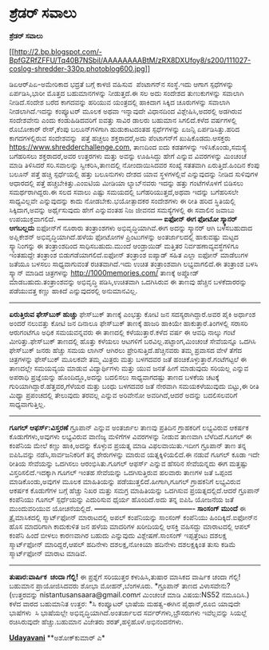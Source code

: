 * ಶ್ರೆಡರ್ ಸವಾಲು

*ಶ್ರೆಡರ್ ಸವಾಲು*

[[http://2.bp.blogspot.com/-BpfGZRfZFFU/Tq40B7NSbiI/AAAAAAAABtM/zRX8DXUfoy8/s1600/111027-coslog-shredder-330p.photoblog600.jpg][[[http://2.bp.blogspot.com/-BpfGZRfZFFU/Tq40B7NSbiI/AAAAAAAABtM/zRX8DXUfoy8/s200/111027-coslog-shredder-330p.photoblog600.jpg]]]]

ಡಿಏಆರ್‌ಪಿಏ-ಅಮೇರಿಕಾದ ಭದ್ರತೆ ಬಗ್ಗೆ ಕಾಳಜಿ ವಹಿಸುವ  ಪೆಂಟಾಗನ್‌ನ ಸಂಸ್ಥೆ.ಇದು
ಆಗಾಗ ಸ್ಪಧೆಗಳನ್ನು ಏರ್ಪಡಿಸಿ,ಭಾರೀ ಮೊತ್ತದ ಬಹುಮಾನಗಳನ್ನು ನೀಡುತ್ತದೆ.ಈ ಸಲ ಅದು
ಸಂದೇಶದ ತುಣುಕುಗಳನ್ನು ಸವಾಲಾಗಿ ನೀಡಿದೆ.ಸಂದೇಶ ಬರೆದ ಕಾಗದವನ್ನು ಹರಿಯುವ
ಯಂತ್ರದಲ್ಲಿ ಹಾಕಿದಾಗ ಸಿಕ್ಕಿದ ಚೂರುಗಳನ್ನು ಸವಾಲಾಗಿ ನೀಡಲಾಗಿದೆ.ಇದನ್ನು ಕಂಪ್ಯೂಟರ್
ಮೂಲಕ ಅಥವಾ ಇನ್ನಾವುದೇ ವಿಧಾನದಿಂದ ವಿಶ್ಲೇಷಿಸಿ,ಅದರಲ್ಲಿ ಅಡಗಿರುವ ಸಂದೇಶವೇನು ಎಂದು
ಕಂಡುಹಿಡಿದವರಿಗೆ ಐವತ್ತು ಸಾವಿರ ಡಾಲರು ಬಹುಮಾನ ಸಿಗಲಿದೆ.ಕಳೆದ ವರ್ಷಗಳಲ್ಲಿ
ರೊಬೋಕಾರ್ ರೇಸ್,ಕೆಂಪು ಬಲೂನ್‌ಗಳಿಗಾಗಿ ಹುಡುಕಾಟದಂತಹ ಸ್ಪರ್ಧೆಗಳನ್ನು ಏಜನ್ಸಿ
ಏರ್ಪಡಿಸಿತ್ತು.ಹರಿದ ಕಾಗದಗಳಲ್ಲಿರುವ ಸಂದೇಶವನ್ನು  ಪತ್ತೆ ಹಚ್ಚಲು ಶಕ್ತರಾದರೆ,ಅದು
ಪೆಂಟಾಗನ್‌ಗೆ ಖುಷಿಕೊಡದು.ಆಸಕ್ತರು https://www.shredderchallenge.com, ತಾಣದಿಂದ
ಐದು ಕಡತಗಳನ್ನು ಇಳಿಸಿಕೊಂಡು,ಸಮಸ್ಯೆ ಬಗೆಹರಿಸಲು ಶಕ್ತರಾದರೆ,ಅವರ ಉತ್ತರಗಳು ಮತ್ತು
ಅವನ್ನು ಊಹಿಸಿದ್ದು ಹೇಗೆ ಎನ್ನುವ ವಿವರಗಳನ್ನು ಮಿಂಚಂಚೆ ಮಾಡಿ ತಿಳಿಸಿದರೆ
ಸರಿ.ಸವಾಲನ್ನು ಸ್ವೀಕರಿಸಿ,ತಾಣದಲ್ಲಿ ನೋಂದಾಯಿಸಿದವರ ಸಂಖ್ಯೆ ಸತತವಾಗಿ
ಏರುತ್ತಿದೆ.ಹಿಂದಿನ ಕೆಂಪು ಬಲೂನ್ ಪತ್ತೆ ಹಚ್ಚಿ ಸ್ಪರ್ಧೆಯಲ್ಲಿ ಹತ್ತು ಬಲೂನುಗಳು
ದೇಶದ ಯಾವ ಸ್ಥಳಗಳಲ್ಲಿವೆ ಎನ್ನುವುದನ್ನು ನೀಡಿದ ಸುಳಿವುಗಳ ಆಧಾರದಲ್ಲಿ ಪತ್ತೆ
ಹಚ್ಚಬೇಕಿತ್ತು.ಎಂಐಟಿಯ ಮೀಡಿಯಾ ಲ್ಯಾಬ್‌ನವರು ಇದನ್ನು ಹತ್ತು ಗಂಟೆಗಳೊಳಗೆ ಬಿಡಿಸಲು
ಸಮರ್ಥರಾಗಿದ್ದರು.ಈ ಸಲದ ಸವಾಲು ಎಷ್ಟು ಸಮಯದಲ್ಲಿ ಬಗೆಹರಿಯುತ್ತದೆ,ಅಥವಾ ಇದನ್ನು
ಬಗೆಹರಿಸಲೇ ಸಾಧ್ಯವಿಲ್ಲವೇ ಎನ್ನುವುದನ್ನು ಕಾದು ನೋಡಬೇಕು.ಭಯೋತ್ಪಾದಕರ ಸಂದೇಶಗಳು ಈ
ರೀತಿ ಹರಿದ ಸ್ಥಿತಿಯಲ್ಲಿ ಸಿಕ್ಕಿದಾಗ,ಅವನ್ನು ಅರ್ಥೈಸುವುದು ಹೇಗೆ ಎನ್ನುವಂತಹ ನಿಜ
ಜೀವನದ ಸಮಸ್ಯೆಗಳಲ್ಲಿ ಈ ಸವಾಲಿನ ಜವಾಬು ಉಪಯುಕ್ತವಾಗಲಿದೆ.
*---------------------------------------------
ಐಫೋನ್ ಈಗ ಫೋಟೋ ಸ್ಕ್ಯಾನರ್ ಆಗಬಲ್ಲದು*
ಐಫೋನ್‌ಗೆ ನೂರಾರು ತಂತ್ರಾಂಶಗಳು ಅಭಿವೃದ್ಧಿಯಾಗಿವೆ.ಈಗ ಅದನ್ನು ಸ್ಕ್ಯಾನರ್ ಆಗಿ
ಬಳಸಬಹುದಾದ ಅಪ್ಲಿಕೇಶನ್ ಅಭಿವೃದ್ಧಿಯಾಗಿದೆ.ಹಳೆಯ ಫೋಟೋಗಳ ಪ್ರಿಂಟುಗಳನ್ನು
ಅಂತರ್ಜಾಲದಲ್ಲಿ ಹಾಕುವಷ್ಟು ಮಟ್ಟದ ಸ್ಕ್ಯಾನಿಂಗನ್ನು ಈ ತಂತ್ರಾಂಶದಿಂದ
ಸಾಧಿಸಬಹುದು.ಮುಂದೆ ಆಂಡ್ರಾಯಿಡ್ ಮತ್ತಿತರ ನಿರ್ವಹಣಾವ್ಯವಸ್ಥೆಗಳಿಗೂ ಇಂತಹುದ್ದೇ
ತಂತ್ರಾಂಶ ಬಿಡುಗಡೆಯಾಗಲಿದೆ.ಐಫೋನ್ ತಂತ್ರಾಂಶ ಐಪ್ಯಾಡ್ ಸಹಿತ ಎಲ್ಲಾ ಐಫೋನ್ ಮಾಡೆಲುಗಳ
ಜತೆಯೂ ಬಳಸಲು ಸಾಧ್ಯವಾಗುವಂತೆ ರಚಿತವಾಗಿದೆ.ಇದು ಉಚಿತ ತಂತ್ರಾಂಶವಾಗಿ ಲಭ್ಯವಾಗಲಿದೆ.ಈ
ತಂತ್ರಾಂಶ ಬಳಸಿ ಸ್ಕ್ಯಾನ್ ಮಾಡಿದ ಚಿತ್ರಗಳನ್ನು http://1000memories.com/
ತಾಣಕ್ಕೆ ಅಪ್ಲೋಡ್ ಮಾಡಬಹುದು.ತಂತ್ರಾಂಶವನ್ನು ಅಭಿವೃದ್ಧಿ ಪಡಿಸಿ,ಉಚಿತವಾಗಿ
ಒದಗಿಸಿರುವ ಈ ತಾಣವು ಹೆಚ್ಚಿನ ಬಳಕೆದಾರರನ್ನು ಪಡೆಯುವತ್ತ ಕಣ್ಣು ಹಾಕಿದೆ
ಎನ್ನುವುದರಲ್ಲಿ ಅನುಮಾನವಿಲ್ಲ.
-------------------------------------------
*ಏರುತ್ತಿರುವ ಫೇಸ್‌ಬುಕ್ ಹುಚ್ಚು*
ಫೇಸ್‌ಬುಕ್ ತಾಣಕ್ಕೆ ಎಂಭತ್ತು ಕೋಟಿ ಜನ ಸದಸ್ಯರಾಗಿದ್ದಾರೆ.ಅವರ ಪೈಕಿ ಅರ್ಧಾಂಶ ಅಂದರೆ
ನಲುವತ್ತು ಕೋಟಿ ಜನ ದಿನಾಲೂ ಫೇಸ್‌ಬುಕ್ ತಾಣಕ್ಕೆ ಹಾಜರಿ ಹಾಕಿಯೇ
ಹಾಕುತ್ತಾರೆ.ತಿಂಗಳಲ್ಲಿ ಸರಾಸರಿ ಆರುಗಂಟೆಗೂ ಅಧಿಕ ಸಮಯವನ್ನವರು ಈ ತಾಣದಲ್ಲಿ
ಕಳೆಯುತ್ತಾರೆ.ಕಳೆದ ವರ್ಷ ಈ ಆವಧಿ ನಾಲ್ಕು ಗಂಟೆ ಮೀರಿತ್ತು.ಫೇಸ್‌ಬುಕ್ ತಾಣದಲ್ಲಿ
ಹೊತ್ತು ಕಳೆಯಲು ಆಟಗಳಿಗೆ ಬರವಿಲ್ಲ.ಪಟ್ಟಾಂಗ,ಮಿಂಚಂಚೆ ಸೇವೆಯನ್ನೂ ಒದಗಿಸಿ ಫೇಸ್‌ಬುಕ್
ಜನರು ಹೆಚ್ಚು ಸಮಯ ಲಾಗಿನ್ ಆಗಿರಲು ಪ್ರೇರಿಸುತ್ತಿದೆ.ಹೆಚ್ಚಿನವರು ತಮ್ಮ ಪ್ರವಾಸದ
ವೇಳೆ ತೆಗೆದ ಚಿತ್ರಗಳನ್ನು ಫೇಸ್‌ಬುಕ್ ಮೂಲಕವೇ ತಮ್ಮ ಮಿತ್ರರು ಮತ್ತು ಬಳಗದವರ ಜತೆ
ಹಂಚಿಕೊಳ್ಳುತ್ತಾರೆ.ಗಂಟೆಗಟ್ಟಲೆ ಈ ತಾಣದಲ್ಲೇ ಸಮಯವ್ಯಯ ಮಾಡುವ ವಿದ್ಯಾರ್ಥಿಗಳು ಮತ್ತು
ಯುವ ಜನತೆ ಹೀಗೆ ಮಾಡುವುದು ಸರಿಯಲ್ಲ ಎನ್ನುವ ಅಪರಾಧಿ ಪ್ರಜ್ಞೆಯನ್ನು
ಹೊಂದಿದ್ದೂ,ಅದನ್ನು ಬದಲಿಸಲು ಸಾಧ್ಯವಾಗದಷ್ಟು ತಾಣದ ಬಳಕೆಯ ಚಟಕ್ಕೆ
ಗುರಿಯಾಗಿದ್ದಾರೆ.ಹೆತ್ತವರ,ಗೆಳೆಯರ ಮತ್ತು ಬಂಧು ಬಳಗದವರ ಜತೆ ನೇರವಾಗಿ ಸಮಯಕಳೆಯುವುದು
ಬಿಟ್ಟು,ಈ ರೀತಿ ಮಿಥ್ಯಾ ಪ್ರಪಂಚದಲ್ಲಿ ತೇಲುವುದು ತರವಲ್ಲ ಎನ್ನುವ ಅರಿವೇನೋ
ಅವರಿಗಿದೆ,ಆದರೆ ಅದನ್ನು ಬದಲಿಸಲವರಿಗೆ ಸಾಧ್ಯವಾಗುತ್ತಿಲ್ಲ.
-------------------------------
*ಗೂಗಲ್ ಆಫರ್ಸ್:ವಿಸ್ತರಣೆ*
ಗ್ರೂಪಾನ್ ಎನ್ನುವ ಅಂತರ್ಜಾಲ ತಾಣವು ಪ್ರತಿದಿನ ಗ್ರಾಹಕರಿಗೆ ಲಭ್ಯವಿರುವ ಆಕರ್ಷಕ
ಕೊಡುಗೆಗಳು,ಅವುಗಳು ಲಭ್ಯವಿರುವ ವಾಣಿಜ್ಯ ಮಳಿಗೆಗಳ ವಿವರಗಳನ್ನು ನೀಡುವ ತಾಣವಾಗಿ
ಬೆಳೆದಿದೆ.ಗೂಗಲ್ ಈ ಕಂಪೆನಿಯ ಮೇಲೆ ಕಣ್ಣು ಹಾಕಿ,ಅದನ್ನು ಕೊಳ್ಳುವ ಪ್ರಯತ್ನ ಮಾಡಿ
ವಿಫಲವಾಯಿತು.ಇದೀಗ ಗ್ರೂಪಾನ್ ತಾಣ ತನ್ನ ಐಪಿಓವನ್ನು ನಡೆಸಿ,ಸಾರ್ವಜನಿಕರಿಗೆ ತನ್ನ
ಶೇರುಗಳನ್ನು ಮಾರುವ ಯತ್ನಕ್ಕಿಳಿಯಲಿದೆ.ಈ ನಡುವೆ ಗೂಗಲ್ ಕೂಡಾ ಇದೇ ರೀತಿಯ ಸೇವೆಯನ್ನು
ಒದಗಿಸಲು ಆರಂಭಿಸಿತು.ಗೂಗಲ್ ಆಫರ್ಸ್ ಎನ್ನುವ ಹೆಸರಿನ ಸೇವೆಯನ್ನದು ಈಗ ಮತ್ತಷ್ಟು
ವಿಸ್ತರಿಸಲಿದೆ.ಇದಕ್ಕಾಗಿ ಗೂಗಲ್ ಇಂತಹ ಸೇವೆಯನ್ನು ಒದಗಿಸುತ್ತಿರುವ ಹಲವಾರು ತಾಣಗಳ
ಜತೆ ಒಪ್ಪಂದ ಮಾಡಿಕೊಂಡು,ಅವುಗಳ ಮೂಲಕ ಮಾಹಿತಿಯನ್ನು ಪಡೆಯುತ್ತಲಿದೆ.ಹೀಗಾಗಿ,ಗೂಗಲ್
ಗ್ರಾಹಕನಿಗೆ ಲಭ್ಯವಿರುವ ಆಕರ್ಷಕ ಕೊಡುಗೆಗಳ ಬಗ್ಗೆ ಹೆಚ್ಚು ನಿಖರ ಮತ್ತು ಸಮಗ್ರ
ಮಾಹಿತಿಯನ್ನು ಒದಗಿಸುವ ಪ್ರಯತ್ನದಲ್ಲಿದೆ.ಆದರೆ ಗ್ರೂಪಾನ್ ಕಂಪೆನಿಯು ಗೂಗಲ್
ಸ್ಪರ್ಧೆಯನ್ನು ಎದುರಿಸುವ ಧೈರ್ಯ ಹೊಂದಿದೆ.ಅದು ತನ್ನ ಐಪಿಓ ಯೋಜನೆಯ ಜತೆ ಮುಂದುವರಿಯುವ
ಯೋಚನೆಯಲ್ಲಿದೆ.
*-------------------------------------------
ಸಾಂಸಂಗ್ ಮುಂದೆ*
ಈ ತ್ರೈಮಾಸಿಕದಲ್ಲಿ ಸ್ಮಾರ್ಟ್‌ಫೋನ್ ಮಾರಾಟದಲ್ಲಿ ಅಪಲ್ ಕಂಪೆನಿಯನ್ನು ಸಾಂಸಂಗ್
ಕಂಪೆನಿಯು ಹಿಂದಿಕ್ಕಿದೆ.ಐಫೋನ್‌ನ ಹೊಸ ಮಾದರಿಗಾಗಿ ಕಾದುಕುಳಿತ ಜನ ಹಳೆಯ ಮಾದರಿಗಳ
ಖರೀದಿಯಲ್ಲಿ ಆಸಕ್ತಿ ವಹಿಸದ್ದು ಮಾರಾಟದಲ್ಲಿ ಆಪಲ್ ಕಂಪೆನಿ ಹಿಂದೆ ಬೀಳಲು ಕಾರಣವಾಗಿರ
ಬಹುದು ಎನ್ನುವುದು ವಿಶ್ಲೇಷಣೆ.ಸಾಂಸಂಗ್ ಇಪ್ಪತ್ತೆಂಟು ದಶಲಕ್ಷ ಸ್ಮಾರ್ಟ್‌ಫೋನ್
ಮಾರಿದ್ದರೆ,ಆಪಲ್ ಹದಿನೇಳು ದಶಲಕ್ಷ,ನೋಕಿಯಾ ಹದಿನೇಳು ದಶಲಕ್ಷಕ್ಕಿಂತ ತುಸು ಕಡಿಮೆ
ಸ್ಮಾರ್ಟ್‌ಫೋನ್ ಮಾರಾಟ ಮಾಡಿವೆ.
------------------------------
*ತುಷಾರ:ವಾರ್ಷಿಕ  ಚಂದಾ ಗೆಲ್ಲಿ!*
ಈ ಪ್ರಶ್ನೆಗೆ ಸರಿಯುತ್ತರ ಕಳುಹಿಸಿ,ತುಷಾರ ಮಾಸಿಕದ ವಾರ್ಷಿಕ ಚಂದಾ ಗೆಲ್ಲಿ! ಬಹುಮಾನ
ಪ್ರಾಯೋಜಿಸಿದವರು ಶೋಭಾ ಮೋಹನ್,ಬೆಂಗಳೂರು.
*ಗ್ರೂಪಾನ್ ತಾಣದ ವಿಳಾಸವೇನು?
(ಉತ್ತರವನ್ನು nistantusansaara@gmail.comಗೆ ಮಿಂಚಂಚೆ ಮಾಡಿ ವಿಷಯ:NS52
ನಮೂದಿಸಿ.)
ಕಳೆದ ವಾರದ ಬಹುಮಾನಿತ ಉತ್ತರ:
*ಸಿ ಕಂಪ್ಯೂಟರ್ ಭಾಷೆಯ ಮಹತ್ವ-ಈಗಿನ ಪೈಥಾನ್,ರೂಬಿ ಯಾವುದೇ ಭಾಷೆಗಳು  ಸಿ ಭಾಷೆಯಲ್ಲೇ
ಅಭಿವೃದ್ಧಿಯಾಗಿದೆ.ಅಂತರ್ಜಾಲದ ಸರ್ವರ್‌ಗಳು,ಬ್ರೌಸರುಗಳು ಇವೆಲ್ಲವನ್ನು ಸಿಯಲ್ಲೆ
ರಚಿಸಿರುವುದೇ ಹೆಚ್ಚು.ಬಹುಮಾನ ವಿಜೇತರು ಶರತ್,ಹಳ್ಳಿಹೊಳೆ.ಅಭಿನಂದನೆಗಳು.

[[http://epaper.udayavani.com/PDFDisplay.aspx?Er=1&Edn=MANIPAL&Id=73661][*Udayavani*]]
**ಅಶೋಕ್‌ಕುಮಾರ್ ಎ*
